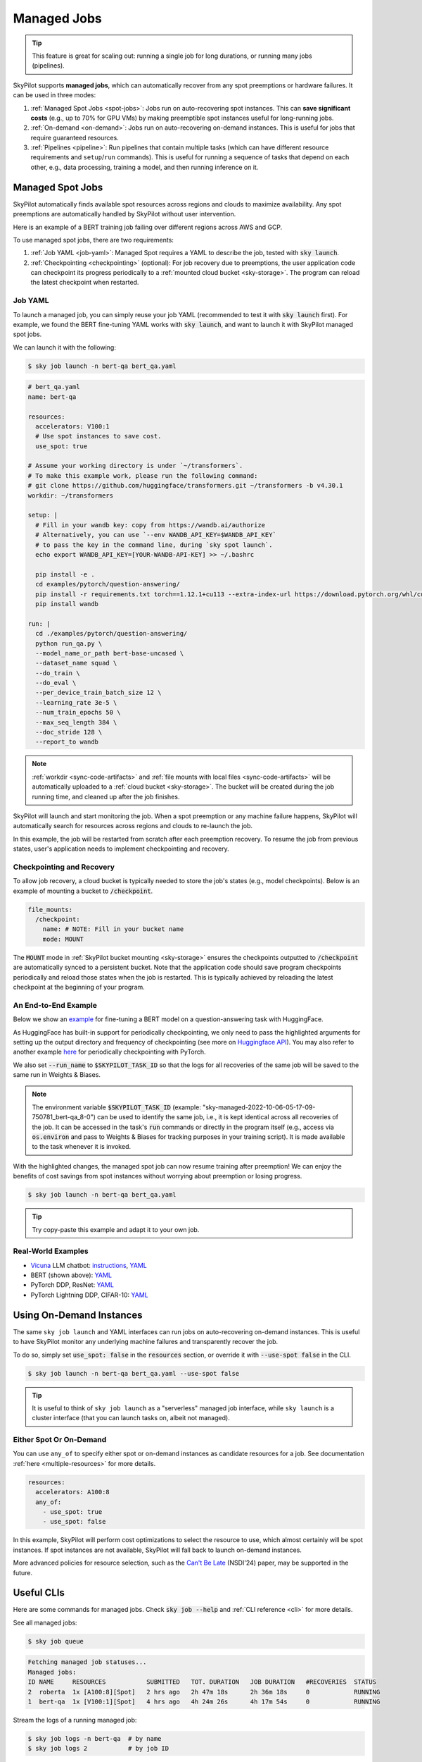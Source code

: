 .. _managed-jobs:

Managed Jobs
============

.. tip::

  This feature is great for scaling out: running a single job for long durations, or running many jobs (pipelines).

SkyPilot supports **managed jobs**, which can automatically recover from any spot preemptions or hardware failures.
It can be used in three modes:

#. :ref:`Managed Spot Jobs <spot-jobs>`: Jobs run on auto-recovering spot instances. This can **save significant costs** (e.g., up to 70\% for GPU VMs) by making preemptible spot instances useful for long-running jobs.
#. :ref:`On-demand <on-demand>`: Jobs run on auto-recovering on-demand instances. This is useful for jobs that require guaranteed resources.
#. :ref:`Pipelines <pipeline>`: Run pipelines that contain multiple tasks (which can have different resource requirements and ``setup``/``run`` commands). This is useful for running a sequence of tasks that depend on each other, e.g., data processing, training a model, and then running inference on it.


.. _spot-jobs:

Managed Spot Jobs
-----------------

SkyPilot automatically finds available spot resources across regions and clouds to maximize availability.
Any spot preemptions are automatically handled by SkyPilot without user intervention.

Here is an example of a BERT training job failing over different regions across AWS and GCP.

.. image:: https://i.imgur.com/Vteg3fK.gif
  :width: 600
  :alt: GIF for BERT training on Spot V100

.. image:: ../images/spot-training.png
  :width: 600
  :alt: Static plot, BERT training on Spot V100

To use managed spot jobs, there are two requirements:

#. :ref:`Job YAML <job-yaml>`: Managed Spot requires a YAML to describe the job, tested with :code:`sky launch`.
#. :ref:`Checkpointing <checkpointing>` (optional): For job recovery due to preemptions, the user application code can checkpoint its progress periodically to a :ref:`mounted cloud bucket <sky-storage>`. The program can reload the latest checkpoint when restarted.


.. _job-yaml:

Job YAML
~~~~~~~~

To launch a managed job, you can simply reuse your job YAML (recommended to test it with :code:`sky launch` first).
For example, we found the BERT fine-tuning YAML works with :code:`sky launch`, and want to
launch it with SkyPilot managed spot jobs.

We can launch it with the following:

.. code-block:: console

  $ sky job launch -n bert-qa bert_qa.yaml


.. code-block:: yaml

  # bert_qa.yaml
  name: bert-qa

  resources:
    accelerators: V100:1
    # Use spot instances to save cost.
    use_spot: true

  # Assume your working directory is under `~/transformers`.
  # To make this example work, please run the following command:
  # git clone https://github.com/huggingface/transformers.git ~/transformers -b v4.30.1
  workdir: ~/transformers

  setup: |
    # Fill in your wandb key: copy from https://wandb.ai/authorize
    # Alternatively, you can use `--env WANDB_API_KEY=$WANDB_API_KEY`
    # to pass the key in the command line, during `sky spot launch`.
    echo export WANDB_API_KEY=[YOUR-WANDB-API-KEY] >> ~/.bashrc

    pip install -e .
    cd examples/pytorch/question-answering/
    pip install -r requirements.txt torch==1.12.1+cu113 --extra-index-url https://download.pytorch.org/whl/cu113
    pip install wandb

  run: |
    cd ./examples/pytorch/question-answering/
    python run_qa.py \
    --model_name_or_path bert-base-uncased \
    --dataset_name squad \
    --do_train \
    --do_eval \
    --per_device_train_batch_size 12 \
    --learning_rate 3e-5 \
    --num_train_epochs 50 \
    --max_seq_length 384 \
    --doc_stride 128 \
    --report_to wandb


.. note::

  :ref:`workdir <sync-code-artifacts>` and :ref:`file mounts with local files <sync-code-artifacts>` will be automatically uploaded to a
  :ref:`cloud bucket <sky-storage>`. The bucket will be created during the job running time, and cleaned up after the job
  finishes.

SkyPilot will launch and start monitoring the job. When a spot preemption or any machine failure happens, SkyPilot will automatically
search for resources across regions and clouds to re-launch the job.

In this example, the job will be restarted from scratch after each preemption recovery.
To resume the job from previous states, user's application needs to implement checkpointing and recovery.


.. _checkpointing:

Checkpointing and Recovery
~~~~~~~~~~~~~~~~~~~~~~~~~~

To allow job recovery, a cloud bucket is typically needed to store the job's states (e.g., model checkpoints).
Below is an example of mounting a bucket to :code:`/checkpoint`.

.. code-block:: yaml

  file_mounts:
    /checkpoint:
      name: # NOTE: Fill in your bucket name
      mode: MOUNT

The :code:`MOUNT` mode in :ref:`SkyPilot bucket mounting <sky-storage>` ensures the checkpoints outputted to :code:`/checkpoint` are automatically synced to a persistent bucket.
Note that the application code should save program checkpoints periodically and reload those states when the job is restarted.
This is typically achieved by reloading the latest checkpoint at the beginning of your program.

.. _spot-jobs-end-to-end:

An End-to-End Example
~~~~~~~~~~~~~~~~~~~~~

Below we show an `example <https://github.com/skypilot-org/skypilot/blob/master/examples/spot/bert_qa.yaml>`_ for fine-tuning a BERT model on a question-answering task with HuggingFace.

.. code-block:: yaml
  :emphasize-lines: 13-16,42-45

  # bert_qa.yaml
  name: bert-qa

  resources:
    accelerators: V100:1
    use_spot: true

  # Assume your working directory is under `~/transformers`.
  # To make this example work, please run the following command:
  # git clone https://github.com/huggingface/transformers.git ~/transformers -b v4.30.1
  workdir: ~/transformers

  file_mounts:
    /checkpoint:
      name: # NOTE: Fill in your bucket name
      mode: MOUNT

  setup: |
    # Fill in your wandb key: copy from https://wandb.ai/authorize
    # Alternatively, you can use `--env WANDB_API_KEY=$WANDB_API_KEY`
    # to pass the key in the command line, during `sky job launch`.
    echo export WANDB_API_KEY=[YOUR-WANDB-API-KEY] >> ~/.bashrc

    pip install -e .
    cd examples/pytorch/question-answering/
    pip install -r requirements.txt
    pip install wandb

  run: |
    cd ./examples/pytorch/question-answering/
    python run_qa.py \
    --model_name_or_path bert-base-uncased \
    --dataset_name squad \
    --do_train \
    --do_eval \
    --per_device_train_batch_size 12 \
    --learning_rate 3e-5 \
    --num_train_epochs 50 \
    --max_seq_length 384 \
    --doc_stride 128 \
    --report_to wandb \
    --run_name $SKYPILOT_TASK_ID \
    --output_dir /checkpoint/bert_qa/ \
    --save_total_limit 10 \
    --save_steps 1000



As HuggingFace has built-in support for periodically checkpointing, we only need to pass the highlighted arguments for setting up
the output directory and frequency of checkpointing (see more
on `Huggingface API <https://huggingface.co/docs/transformers/main_classes/trainer#transformers.TrainingArguments.save_steps>`_).
You may also refer to another example `here <https://github.com/skypilot-org/skypilot/tree/master/examples/spot/resnet_ddp>`__ for periodically checkpointing with PyTorch.

We also set :code:`--run_name` to :code:`$SKYPILOT_TASK_ID` so that the logs for all recoveries of the same job will be saved
to the same run in Weights & Biases.

.. note::
  The environment variable :code:`$SKYPILOT_TASK_ID` (example: "sky-managed-2022-10-06-05-17-09-750781_bert-qa_8-0") can be used to identify the same job, i.e., it is kept identical across all
  recoveries of the job.
  It can be accessed in the task's :code:`run` commands or directly in the program itself (e.g., access
  via :code:`os.environ` and pass to Weights & Biases for tracking purposes in your training script). It is made available to
  the task whenever it is invoked.

With the highlighted changes, the managed spot job can now resume training after preemption! We can enjoy the benefits of
cost savings from spot instances without worrying about preemption or losing progress.

.. code-block:: console

  $ sky job launch -n bert-qa bert_qa.yaml

.. tip::

  Try copy-paste this example and adapt it to your own job.



Real-World Examples
~~~~~~~~~~~~~~~~~~~

* `Vicuna <https://vicuna.lmsys.org/>`_ LLM chatbot: `instructions <https://github.com/skypilot-org/skypilot/tree/master/llm/vicuna>`_, `YAML <https://github.com/skypilot-org/skypilot/blob/master/llm/vicuna/train.yaml>`__
* BERT (shown above): `YAML <https://github.com/skypilot-org/skypilot/blob/master/examples/spot/bert_qa.yaml>`__
* PyTorch DDP, ResNet: `YAML <https://github.com/skypilot-org/skypilot/blob/master/examples/spot/resnet.yaml>`__
* PyTorch Lightning DDP, CIFAR-10: `YAML <https://github.com/skypilot-org/skypilot/blob/master/examples/spot/lightning_cifar10.yaml>`__


.. _on-demand:

Using On-Demand Instances
--------------------------------

The same ``sky job launch`` and YAML interfaces can run jobs on auto-recovering
on-demand instances. This is useful to have SkyPilot monitor any underlying
machine failures and transparently recover the job.

To do so, simply set :code:`use_spot: false` in the :code:`resources` section, or override it with :code:`--use-spot false` in the CLI.

.. code-block:: console

  $ sky job launch -n bert-qa bert_qa.yaml --use-spot false

.. tip::

  It is useful to think of ``sky job launch`` as a "serverless" managed job
  interface, while ``sky launch`` is a cluster interface (that you can launch
  tasks on, albeit not managed).

Either Spot Or On-Demand
~~~~~~~~~~~~~~~~~~~~~~~~~~~~~~~~~~~~~~~~

You can use ``any_of`` to specify either spot or on-demand instances as
candidate resources for a job. See documentation :ref:`here
<multiple-resources>` for more details.

.. code-block:: yaml

  resources:
    accelerators: A100:8
    any_of:
      - use_spot: true
      - use_spot: false

In this example, SkyPilot will perform cost optimizations to select the resource to use, which almost certainly
will be spot instances. If spot instances are not available, SkyPilot will fall back to launch on-demand instances.

More advanced policies for resource selection, such as the `Can't Be Late
<https://www.usenix.org/conference/nsdi24/presentation/wu-zhanghao>`__ (NSDI'24)
paper, may be supported in the future.

Useful CLIs
-----------

Here are some commands for managed jobs. Check :code:`sky job --help` and :ref:`CLI reference <cli>` for more details.

See all managed jobs:

.. code-block:: console

  $ sky job queue

.. code-block:: console

  Fetching managed job statuses...
  Managed jobs:
  ID NAME     RESOURCES           SUBMITTED   TOT. DURATION   JOB DURATION   #RECOVERIES  STATUS
  2  roberta  1x [A100:8][Spot]   2 hrs ago   2h 47m 18s      2h 36m 18s     0            RUNNING
  1  bert-qa  1x [V100:1][Spot]   4 hrs ago   4h 24m 26s      4h 17m 54s     0            RUNNING

Stream the logs of a running managed job:

.. code-block:: console

  $ sky job logs -n bert-qa  # by name
  $ sky job logs 2           # by job ID

Cancel a managed job:

.. code-block:: console

  $ sky job cancel -n bert-qa  # by name
  $ sky job cancel 2           # by job ID

.. note::
  If any failure happens for a managed job, you can check :code:`sky job queue -a` for the brief reason
  of the failure. For more details, it would be helpful to check :code:`sky job logs --controller <job_id>`.


.. _pipeline:

Job Pipelines
-------------

A pipeline is a managed job that contains a sequence of tasks running one after another.

This is useful for running a sequence of tasks that depend on each other, e.g., training a model and then running inference on it.
Different tasks can have different resource requirements to use appropriate per-task resources, which saves costs, while  keeping the burden of managing the tasks off the user.

.. note::
  In other words, a managed job is either a single task or a pipeline of tasks. All managed jobs are submitted by :code:`sky job launch`.

To run a pipeline, specify the sequence of tasks in a YAML file. Here is an example:

.. code-block:: yaml

  name: pipeline

  ---

  name: train

  resources:
    accelerators: V100:8
    any_of:
      - use_spot: true
      - use_spot: false

  file_mounts:
    /checkpoint:
      name: train-eval # NOTE: Fill in your bucket name
      mode: MOUNT

  setup: |
    echo setup for training

  run: |
    echo run for training
    echo save checkpoints to /checkpoint

  ---

  name: eval

  resources:
    accelerators: T4:1
    use_spot: false

  file_mounts:
    /checkpoint:
      name: train-eval # NOTE: Fill in your bucket name
      mode: MOUNT

  setup: |
    echo setup for eval

  run: |
    echo load trained model from /checkpoint
    echo eval model on test set


The YAML above defines a pipeline with two tasks. The first :code:`name:
pipeline` names the pipeline. The first task has name :code:`train` and the
second task has name :code:`eval`. The tasks are separated by a line with three
dashes :code:`---`. Each task has its own :code:`resources`, :code:`setup`, and
:code:`run` sections. Tasks are executed sequentially.

To submit the pipeline, the same command :code:`sky job launch` is used. The pipeline will be automatically launched and monitored by SkyPilot. You can check the status of the pipeline with :code:`sky job queue` or :code:`sky job dashboard`.

.. code-block:: console

  $ sky job launch -n pipeline pipeline.yaml
  $ sky job queue
  Fetching managed job statuses...
  Managed jobs
  In progress jobs: 1 RECOVERING
  ID  TASK  NAME      RESOURCES                    SUBMITTED    TOT. DURATION  JOB DURATION  #RECOVERIES  STATUS
  8         pipeline  -                            50 mins ago  47m 45s        -             1            RECOVERING
   ↳  0     train     1x [V100:8][Spot|On-demand]  50 mins ago  47m 45s        -             1            RECOVERING
   ↳  1     eval      1x [T4:1]                    -            -              -             0            PENDING

.. note::

  The :code:`$SKYPILOT_TASK_ID` environment variable is also available in the :code:`run` section of each task. It is unique for each task in the pipeline.
  For example, the :code:`$SKYPILOT_TASK_ID` for the :code:`eval` task above is:
  "sky-managed-2022-10-06-05-17-09-750781_pipeline_eval_8-1".



Dashboard
---------

Use ``sky job dashboard`` to open a dashboard to see all jobs:

.. code-block:: console

  $ sky job dashboard

This automatically opens a browser tab to show the dashboard:

.. image:: ../images/job-dashboard.png

The UI shows the same information as the CLI ``sky job queue -a``. The UI is
especially useful when there are many in-progress jobs to monitor, which the
terminal-based CLI may need more than one page to display.


Concept: Job Controller
-----------------------

The job controller is a small on-demand CPU VM running in the cloud that manages all jobs of a user.
It is automatically launched when the first managed job is submitted, and it is autostopped after it has been idle for 10 minutes (i.e., after all managed jobs finish and no new managed job is submitted in that duration).
Thus, **no user action is needed** to manage its lifecycle.

You can see the controller with :code:`sky status` and refresh its status by using the :code:`-r/--refresh` flag.

While the cost of the job controller is negligible (~$0.4/hour when running and less than $0.004/hour when stopped),
you can still tear it down manually with
:code:`sky down <job-controller-name>`, where the ``<job-controller-name>`` can be found in the output of :code:`sky status`.

.. note::
  Tearing down the job controller loses all logs and status information for the finished managed jobs. It is only allowed when there are no in-progress managed jobs to ensure no resource leakage.

Customizing Job Controller Resources
~~~~~~~~~~~~~~~~~~~~~~~~~~~~~~~~~~~~

You may want to customize the resources of the job controller for several reasons:

#. Changing the maximum number of jobs that can be run concurrently, which is 2x the vCPUs of the controller. (Default: 16)
#. Use a lower-cost controller (if you have a low number of concurrent managed jobs).
#. Enforcing the job controller to run on a specific location. (Default: cheapest location)
#. Changing the disk_size of the job controller to store more logs. (Default: 50GB)

To achieve the above, you can specify custom configs in :code:`~/.sky/config.yaml` with the following fields:

.. code-block:: yaml

  jobs:
    # NOTE: these settings only take effect for a new job controller, not if
    # you have an existing one.
    controller:
      resources:
        # All configs below are optional.
        # Specify the location of the job controller.
        cloud: gcp
        region: us-central1
        # Specify the maximum number of managed jobs that can be run concurrently.
        cpus: 4+  # number of vCPUs, max concurrent jobs = 2 * cpus
        # Specify the disk_size in GB of the job controller.
        disk_size: 100

The :code:`resources` field has the same spec as a normal SkyPilot job; see `here <https://skypilot.readthedocs.io/en/latest/reference/yaml-spec.html>`__.

.. note::
  These settings will not take effect if you have an existing controller (either
  stopped or live).  For them to take effect, tear down the existing controller
  first, which requires all in-progress jobs to finish or be canceled.

